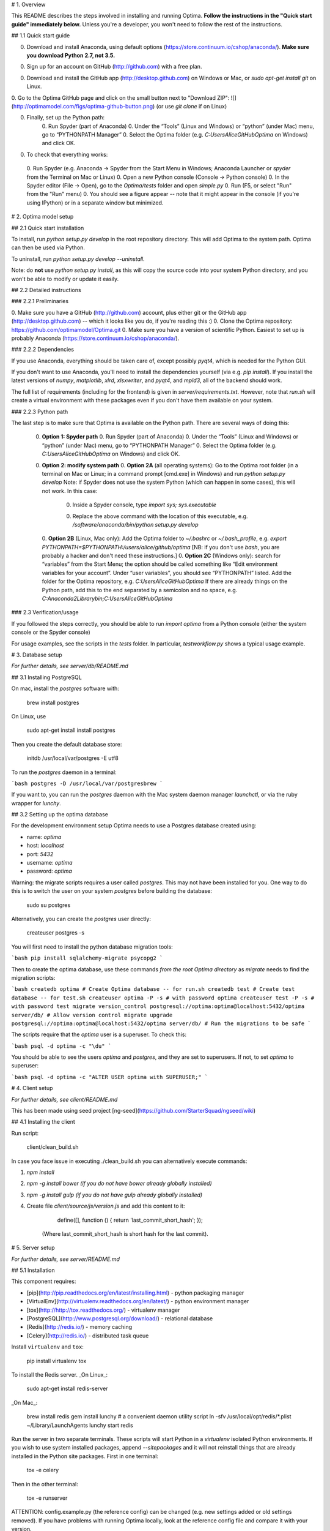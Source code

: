 # 1. Overview

This README describes the steps involved in installing and running Optima. **Follow the instructions in the "Quick start guide" immediately below.** Unless you're a developer, you won't need to follow the rest of the instructions.

## 1.1 Quick start guide

0. Download and install Anaconda, using default options (https://store.continuum.io/cshop/anaconda/). **Make sure you download Python 2.7, not 3.5.**

0. Sign up for an account on GitHub (http://github.com) with a free plan.

0. Download and install the GitHub app (http://desktop.github.com) on Windows or Mac, or `sudo apt-get install git` on Linux.

0. Go to the Optima GitHub page and click on the small button next to "Download ZIP":
![](http://optimamodel.com/figs/optima-github-button.png)
(or use `git clone` if on Linux)

0. Finally, set up the Python path:
    0. Run Spyder (part of Anaconda)
    0. Under the “Tools” (Linux and Windows) or “python” (under Mac) menu, go to “PYTHONPATH Manager”
    0. Select the Optima folder (e.g. `C:\Users\Alice\GitHub\Optima` on Windows) and click OK.

0. To check that everything works:
  0. Run Spyder (e.g. Anaconda -> Spyder from the Start Menu in Windows; Anaconda Launcher or `spyder` from the Terminal on Mac or Linux)
  0. Open a new Python console (Console -> Python console)
  0. In the Spyder editor (File -> Open), go to the `Optima/tests` folder and open `simple.py`
  0. Run (F5, or select "Run" from the "Run" menu)
  0. You should see a figure appear -- note that it might appear in the console (if you're using IPython) or in a separate window but minimized.



# 2. Optima model setup

## 2.1 Quick start installation

To install, run `python setup.py develop` in the root repository directory. This will add Optima to the system path. Optima can then be used via Python.

To uninstall, run `python setup.py develop --uninstall`.

Note: do **not** use `python setup.py install`, as this will copy the source code into your system Python directory, and you won't be able to modify or update it easily.


## 2.2 Detailed instructions

### 2.2.1 Preliminaries

0. Make sure you have a GitHub (http://github.com) account, plus either git or the GitHub app (http://desktop.github.com) -- which it looks like you do, if you're reading this :)
0. Clone the Optima repository: https://github.com/optimamodel/Optima.git
0. Make sure you have a version of scientific Python. Easiest to set up is probably Anaconda (https://store.continuum.io/cshop/anaconda/).

### 2.2.2 Dependencies

If you use Anaconda, everything should be taken care of, except possibly `pyqt4`, which is needed for the Python GUI.

If you don't want to use Anaconda, you'll need to install the dependencies yourself (via e.g. `pip install`). If you install the latest versions of `numpy`, `matplotlib`, `xlrd`, `xlsxwriter`, and `pyqt4`, and `mpld3`, all of the backend should work.

The full list of requirements (including for the frontend) is given in `server/requirements.txt`. However, note that `run.sh` will create a virtual environment with these packages even if you don't have them available on your system.

### 2.2.3 Python path

The last step is to make sure that Optima is available on the Python path. There are several ways of doing this:

 0. **Option 1: Spyder path**
    0. Run Spyder (part of Anaconda)
    0. Under the “Tools” (Linux and Windows) or “python” (under Mac) menu, go to “PYTHONPATH Manager”
    0. Select the Optima folder (e.g. `C:\Users\Alice\GitHub\Optima` on Windows) and click OK.
 0. **Option 2: modify system path**
    0. **Option 2A** (all operating systems): Go to the Optima root folder (in a terminal on Mac or Linux; in a command prompt [cmd.exe] in Windows) and run
    `python setup.py develop`
    Note: if Spyder does not use the system Python (which can happen in some cases), this will not work. In this case:
       0. Inside a Spyder console, type
          `import sys; sys.executable`
       0. Replace the above command with the location of this executable, e.g.
          `/software/anaconda/bin/python setup.py develop`
    0. **Option 2B** (Linux, Mac only): Add the Optima folder to `~/.bashrc` or `~/.bash_profile`, e.g.
    `export PYTHONPATH=$PYTHONPATH:/users/alice/github/optima`
    [NB: if you don't use `bash`, you are probably a hacker and don't need these instructions.]
    0. **Option 2C** (Windows only): search for “variables” from the Start Menu; the option should be called something like “Edit environment variables for your account”. Under “user variables”, you should see “PYTHONPATH” listed. Add the folder for the Optima repository, e.g.
    `C:\Users\Alice\GitHub\Optima`
    If there are already things on the Python path, add this to the end separated by a semicolon and no space, e.g.
    `C:\Anaconda2\Library\bin;C:\Users\Alice\GitHub\Optima`

### 2.3 Verification/usage

If you followed the steps correctly, you should be able to run
`import optima`
from a Python console (either the system console or the Spyder console)

For usage examples, see the scripts in the `tests` folder. In particular, `testworkflow.py` shows a typical usage example.





# 3. Database setup

*For further details, see server/db/README.md*

## 3.1 Installing PostgreSQL

On mac, install the `postgres` software with:

    brew install postgres

On Linux, use

    sudo apt-get install install postgres

Then you create the default database store:

    initdb /usr/local/var/postgres -E utf8

To run the `postgres` daemon in a terminal:

```bash
postgres -D /usr/local/var/postgresbrew
```

If you want to, you can run the `postgres` daemon with the Mac system daemon manager `launchctl`, or via the ruby wrapper for `lunchy`.


## 3.2 Setting up the optima database

For the development environment setup Optima needs to use a Postgres database created using:

- name: `optima`
- host: `localhost`
- port: `5432`
- username: `optima`
- password: `optima`

Warning: the migrate scripts requires a user called `postgres`. This may not have been installed for you. One way to do this is to switch the user on your system `postgres` before building the database:

    sudo su postgres

Alternatively, you can create the `postgres` user directly:

    createuser postgres -s

You will first need to install the python database migration tools:

```bash
pip install sqlalchemy-migrate psycopg2
```

Then to create the optima database, use these commands *from the root Optima directory* as `migrate` needs to find the migration scripts:

```bash
createdb optima # Create Optima database -- for run.sh
createdb test # Create test database -- for test.sh
createuser optima -P -s # with password optima
createuser test -P -s # with password test
migrate version_control postgresql://optima:optima@localhost:5432/optima server/db/ # Allow version control
migrate upgrade postgresql://optima:optima@localhost:5432/optima server/db/ # Run the migrations to be safe
```

The scripts require that the `optima` user is a superuser. To check this:

```bash
psql -d optima -c "\du"
```

You should be able to see the users `optima` and `postgres`, and they are set to superusers. If not, to set `optima` to superuser:

```bash
psql -d optima -c "ALTER USER optima with SUPERUSER;"
```



# 4. Client setup

*For further details, see client/README.md*

This has been made using seed project [ng-seed](https://github.com/StarterSquad/ngseed/wiki)

## 4.1 Installing the client

Run script:

    client/clean_build.sh

In case you face issue in executing ./clean_build.sh you can alternatively execute commands:

1. `npm install`
2. `npm -g install bower (if you do not have bower already globally installed)`
3. `npm -g install gulp (if you do not have gulp already globally installed)`
4. Create file `client/source/js/version.js` and add this content to it:

        define([], function () { return 'last_commit_short_hash'; });

    (Where last_commit_short_hash is short hash for the last commit).



# 5. Server setup

*For further details, see server/README.md*


## 5.1 Installation

This component requires:

- [pip](http://pip.readthedocs.org/en/latest/installing.html) - python packaging manager
- [VirtualEnv](http://virtualenv.readthedocs.org/en/latest/) - python environment manager
- [tox](http://http://tox.readthedocs.org/) - virtualenv manager
- [PostgreSQL](http://www.postgresql.org/download/)  - relational database
- [Redis](http://redis.io/) - memory caching
- [Celery](http://redis.io/) - distributed task queue

Install ``virtualenv`` and ``tox``:

    pip install virtualenv tox

To install the Redis server.
_On Linux_:

    sudo apt-get install redis-server

_On Mac_:

    brew install redis
    gem install lunchy # a convenient daemon utility script
    ln -sfv /usr/local/opt/redis/*.plist ~/Library/LaunchAgents
    lunchy start redis


Run the server in two separate terminals. These scripts will start Python in a `virtualenv` isolated Python environments.
If you wish to use system installed packages, append `--sitepackages` and it will not reinstall things that are already installed in the Python site packages.
First in one terminal:

    tox -e celery

Then in the other terminal:

    tox -e runserver

ATTENTION: config.example.py (the reference config) can be changed (e.g. new settings added or old settings removed). If you have problems with running Optima locally, look at the reference config file and compare it with your version.



## 5.2 Tests

Run the test suite from your server directory:

    ./test.sh

In order to run a single test file and activate logging you can use:

    test.sh /src/tests/project_test.py

You can use `--system` as first argument to `test.sh` in order to use pre-installed system-wide python libraries.

Make sure you have user "test" with the password "test" and database "optima_test" in order to run the tests using database.



# 6. Usage

If all steps have been completed, run ``tox -e runserver`` in the server directory, and then go to `http://optima.dev:8080` in your browser (preferably Chrome). You should see the Optima login screen.

In order to use the application you need to login a registered user. In order to register a new user, visit <http://optima.dev:8080/#/register>, and register using any details.

Happy Optimaing!



# 7. Wisdom

This section contains random pieces of wisdom we have encountered along the way.

## 7.1 Workflows

- Make sure you pull and push from the repository regularly so you know what everyone else is doing, and everyone else knows what you're doing. If your branch is 378 commits behind develop, you're the sucker who's going to have to merge it.
- There is very unclear advice about how to debug Python. It's actually fairly simple: if you run Python in interactive mode (e.g. via Spyder or via `python -i`), then if a script raises an exception, enter this in the console just after the crash:
`import pdb; pdb.pm()`
You will then be in a debugger right where the program crashed. Type `?` for available commands, but it works like how you would expect. Alternatively, if you want to effectively insert a breakpoint into your program, you can do this with
`import pdb; pdb.set_trace()`
No one knows what these mysterious commands do. Just use them.
- For benchmarking/profiling, you can use `tests/benchmarkmodel.py`. It's a good idea to run this and see if your changes have slowed things down considerably. It shows how to use the line profiler; Spyder also comes with a good function-level (but not line) profiler.


## 7.2 Python gotchas

- Do not declare a mutable object in a function definition, e.g. this is bad:
```
def myfunc(args=[]):
  print(args)
```
The arguments only get initialized when the function is declared, so every time this function is used, there will be a single `args` object shared between all of them! Instead, do this:
```
def myfunc(args=None):
  if args is None: args = []
  print(args)
```
- It's dangerous to use `type()`; safer to use `isinstance()` (unless you _really_ mean `type()`). For example,
`type(rand(1)[0])==float`
is `False` because its type is `<type 'numpy.float64'>`; use `isinstance()` instead, e.g.   `isinstance(rand(1)[0], (int, float))`
 will catch anything that looks like a number, which is usually what you _really_ want.
